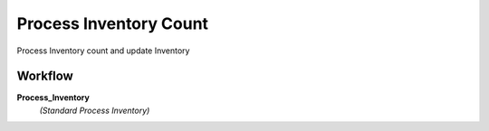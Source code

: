 
.. _functional-guide/process/m_inventoryprocess:

=======================
Process Inventory Count
=======================

Process Inventory count and update Inventory

Workflow
--------
\ **Process_Inventory**\ 
 \ *(Standard Process Inventory)*\ 
